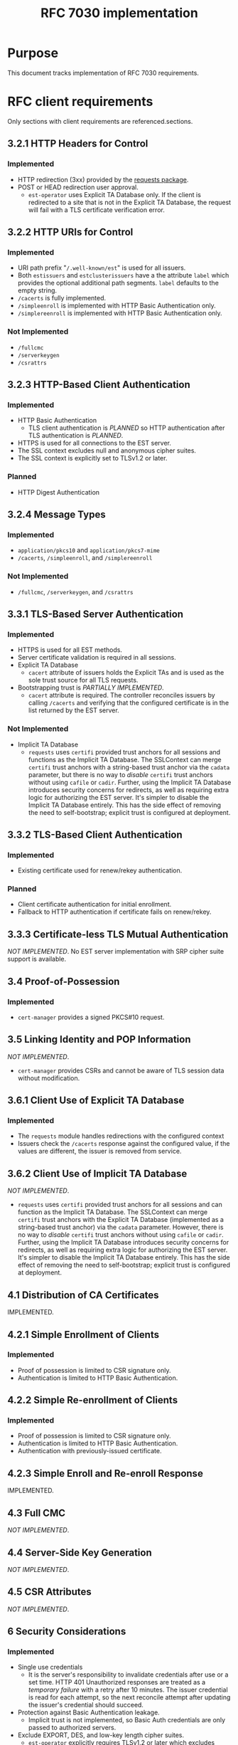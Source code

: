 #+TITLE: RFC 7030 implementation
* Purpose
This document tracks implementation of RFC 7030 requirements.
* RFC client requirements
Only sections with client requirements are referenced.sections.
** 3.2.1 HTTP Headers for Control
*** Implemented
- HTTP redirection (3xx) provided by the [[https://requests.readthedocs.io/en/master/][requests package]].
- POST or HEAD redirection user approval.
  + ~est-operator~ uses Explicit TA Database only.  If the client is redirected to a site that is not in the Explicit TA Database, the request will fail with a TLS certificate verification error.
** 3.2.2 HTTP URIs for Control
*** Implemented
- URI path prefix "=/.well-known/est=" is used for all issuers.
- Both =estissuers= and =estclusterissuers= have a the attribute =label= which provides the optional additional path segments.  =label= defaults to the empty string.
- =/cacerts= is fully implemented.
- =/simpleenroll= is implemented with HTTP Basic Authentication only.
- =/simplereenroll= is implemented with HTTP Basic Authentication only.
*** Not Implemented
- =/fullcmc= 
- =/serverkeygen= 
- =/csrattrs= 
** 3.2.3 HTTP-Based Client Authentication
*** Implemented
- HTTP Basic Authentication
  + TLS client authentication is /PLANNED/ so HTTP authentication after TLS authentication is /PLANNED/.
- HTTPS is used for all connections to the EST server.  
- The SSL context excludes null and anonymous cipher suites.
- The SSL context is explicitly set to TLSv1.2 or later.
*** Planned
- HTTP Digest Authentication 
** 3.2.4 Message Types
*** Implemented
- =application/pkcs10= and =application/pkcs7-mime= 
- =/cacerts=, =/simpleenroll=, and =/simplereenroll= 
*** Not Implemented
- =/fullcmc=, =/serverkeygen=, and =/csrattrs=
** 3.3.1 TLS-Based Server Authentication
*** Implemented
- HTTPS is used for all EST methods.
- Server certificate validation is required in all sessions.
- Explicit TA Database
  + =cacert= attribute of issuers holds the Explicit TAs and is used as the sole trust source for all TLS requests.
- Bootstrapping trust is /PARTIALLY IMPLEMENTED/.
  + =cacert= attribute is required.  The controller reconciles issuers by calling =/cacerts= and verifying that the configured certificate is in the list returned by the EST server.
*** Not Implemented
- Implicit TA Database
  + ~requests~ uses ~certifi~ provided trust anchors for all sessions and functions as the Implicit TA Database.  The SSLContext can merge ~certifi~ trust anchors with a string-based trust anchor via the ~cadata~ parameter, but there is no way to /disable/ ~certifi~ trust anchors without using ~cafile~ or ~cadir~.  Further, using the Implicit TA Database introduces security concerns for redirects, as well as requiring extra logic for authorizing the EST server.  It's simpler to disable the Implicit TA Database entirely.  This has the side effect of removing the need to self-bootstrap; explicit trust is configured at deployment.
** 3.3.2 TLS-Based Client Authentication
*** Implemented
- Existing certificate used for renew/rekey authentication.
*** Planned
- Client certificate authentication for initial enrollment.
- Fallback to HTTP authentication if certificate fails on renew/rekey.
** 3.3.3 Certificate-less TLS Mutual Authentication
/NOT IMPLEMENTED/.  No EST server implementation with SRP cipher suite support is available.
** 3.4 Proof-of-Possession
*** Implemented
- ~cert-manager~ provides a signed PKCS#10 request.
** 3.5 Linking Identity and POP Information
/NOT IMPLEMENTED/.
- ~cert-manager~ provides CSRs and cannot be aware of TLS session data without modification.
** 3.6.1 Client Use of Explicit TA Database
*** Implemented
- The ~requests~ module handles redirections with the configured context
- Issuers check the =/cacerts= response against the configured value, if the values are different, the issuer is removed from service.
** 3.6.2 Client Use of Implicit TA Database
/NOT IMPLEMENTED/.
- ~requests~ uses ~certifi~ provided trust anchors for all sessions and can function as the Implicit TA Database.  The SSLContext can merge ~certifi~ trust anchors with the Explicit TA Database (implemented as a string-based trust anchor) via the ~cadata~ parameter.  However, there is no way to /disable/ ~certifi~ trust anchors without using ~cafile~ or ~cadir~.  Further, using the Implicit TA Database introduces security concerns for redirects, as well as requiring extra logic for authorizing the EST server.  It's simpler to disable the Implicit TA Database entirely.  This has the side effect of removing the need to self-bootstrap; explicit trust is configured at deployment.
** 4.1 Distribution of CA Certificates
IMPLEMENTED.
** 4.2.1 Simple Enrollment of Clients
*** Implemented
- Proof of possession is limited to CSR signature only.
- Authentication is limited to HTTP Basic Authentication.
** 4.2.2 Simple Re-enrollment of Clients
*** Implemented
- Proof of possession is limited to CSR signature only.
- Authentication is limited to HTTP Basic Authentication.
- Authentication with previously-issued certificate.
** 4.2.3 Simple Enroll and Re-enroll Response
IMPLEMENTED.
** 4.3 Full CMC
/NOT IMPLEMENTED/.
** 4.4 Server-Side Key Generation
/NOT IMPLEMENTED/.
** 4.5 CSR Attributes
/NOT IMPLEMENTED/.
** 6 Security Considerations
*** Implemented
- Single use credentials
  + It is the server's responsibility to invalidate credentials after use or a set time.  HTTP 401 Unauthorized responses are treated as a /temporary failure/ with a retry after 10 minutes.  The issuer credential is read for each attempt, so the next reconcile attempt after updating the issuer's credential should succeed.
- Protection against Basic Authentication leakage.
  + Implicit trust is not implemented, so Basic Auth credentials are only passed to authorized servers.
- Exclude EXPORT, DES, and low-key length cipher suites.
  + ~est-operator~ explicitly requires TLSv1.2 or later which excludes these cipher suites.
- ASN.1 TLV overrun risks
  + Underlying cryprographic library ASN.1 parser has no related CVEs.
*** Planned
- Protection against Basic Authentication leakage.  
  + TLS authentication is /PLANNED/.
  + Digest authentication is /PLANNED/.
*** Not Applicable
- Certificate-less TLS cipher suites.
  + TLS SRP is not implemented.
- Server-side key generation requirements.
  + Server-side key is not implemented and not planned.
- CSR attrbute request MitM risks.
  + CSR attribute query is not implemented.
